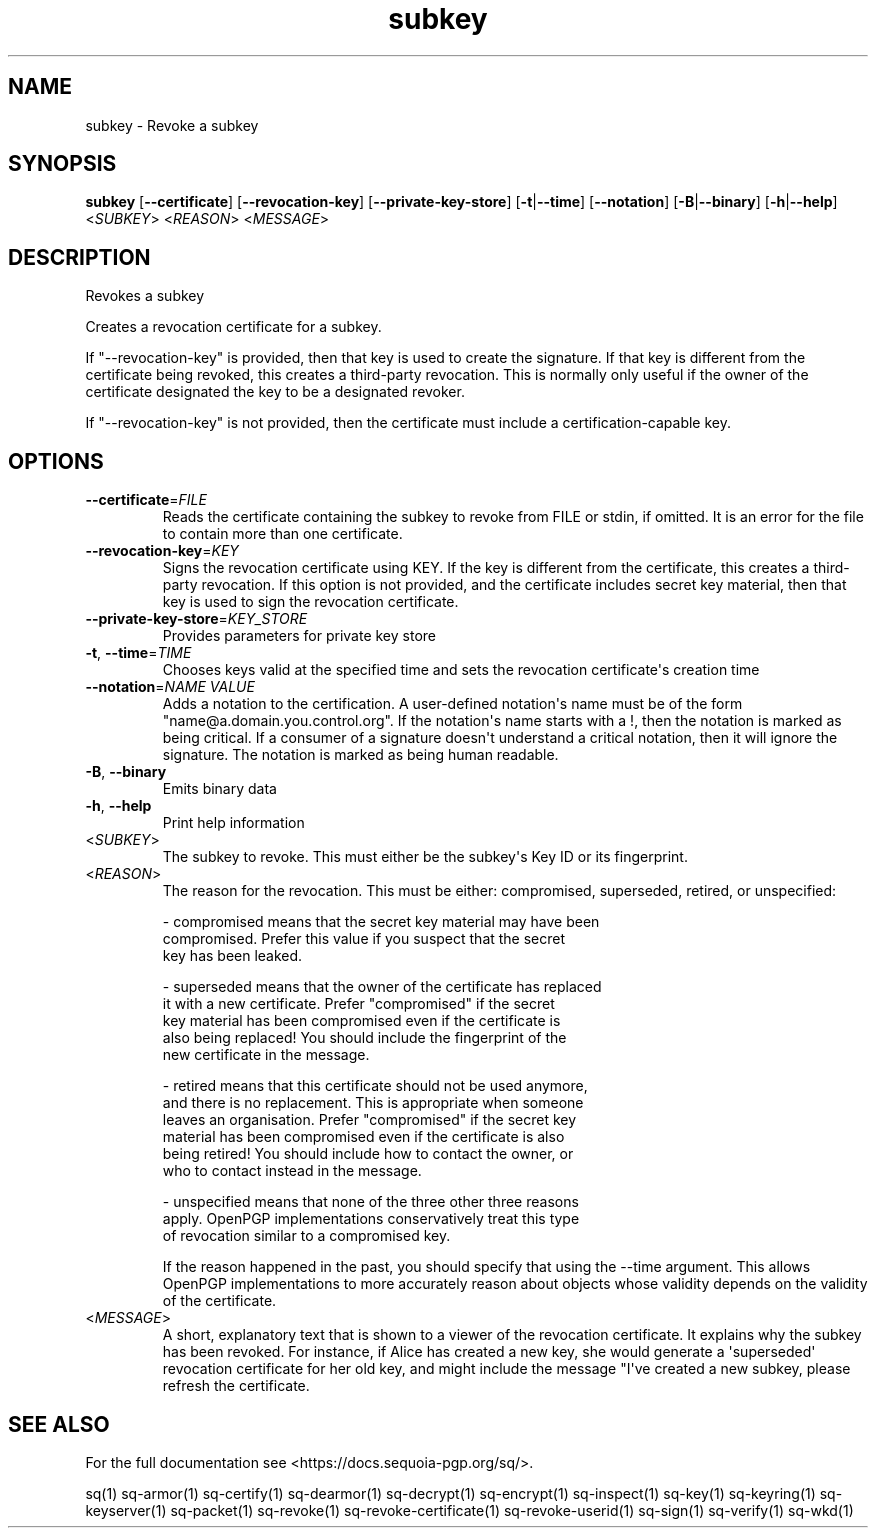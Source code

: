 .ie \n(.g .ds Aq \(aq
.el .ds Aq '
.TH subkey 1 "July 2022" "sq 0.26.0" "Sequoia Manual"
.SH NAME
subkey \- Revoke a subkey
.SH SYNOPSIS
\fBsubkey\fR [\fB\-\-certificate\fR] [\fB\-\-revocation\-key\fR] [\fB\-\-private\-key\-store\fR] [\fB\-t\fR|\fB\-\-time\fR] [\fB\-\-notation\fR] [\fB\-B\fR|\fB\-\-binary\fR] [\fB\-h\fR|\fB\-\-help\fR] <\fISUBKEY\fR> <\fIREASON\fR> <\fIMESSAGE\fR> 
.SH DESCRIPTION
Revokes a subkey
.PP
Creates a revocation certificate for a subkey.
.PP
If "\-\-revocation\-key" is provided, then that key is used to create the signature.  If that key is different from the certificate being revoked, this creates a third\-party revocation.  This is normally only useful if the owner of the certificate designated the key to be a designated revoker.
.PP
If "\-\-revocation\-key" is not provided, then the certificate must include a certification\-capable key.
.SH OPTIONS
.TP
\fB\-\-certificate\fR=\fIFILE\fR
Reads the certificate containing the subkey to revoke from FILE or stdin, if omitted.  It is an error for the file to contain more than one certificate.
.TP
\fB\-\-revocation\-key\fR=\fIKEY\fR
Signs the revocation certificate using KEY.  If the key is different from the certificate, this creates a third\-party revocation.  If this option is not provided, and the certificate includes secret key material, then that key is used to sign the revocation certificate.
.TP
\fB\-\-private\-key\-store\fR=\fIKEY_STORE\fR
Provides parameters for private key store
.TP
\fB\-t\fR, \fB\-\-time\fR=\fITIME\fR
Chooses keys valid at the specified time and sets the revocation certificate\*(Aqs creation time
.TP
\fB\-\-notation\fR=\fINAME VALUE\fR
Adds a notation to the certification.  A user\-defined notation\*(Aqs name must be of the form "name@a.domain.you.control.org". If the notation\*(Aqs name starts with a !, then the notation is marked as being critical.  If a consumer of a signature doesn\*(Aqt understand a critical notation, then it will ignore the signature.  The notation is marked as being human readable.
.TP
\fB\-B\fR, \fB\-\-binary\fR
Emits binary data
.TP
\fB\-h\fR, \fB\-\-help\fR
Print help information
.TP
<\fISUBKEY\fR>
The subkey to revoke.  This must either be the subkey\*(Aqs Key ID or its fingerprint.
.TP
<\fIREASON\fR>
The reason for the revocation.  This must be either: compromised, superseded, retired, or unspecified:

  \- compromised means that the secret key material may have been
    compromised.  Prefer this value if you suspect that the secret
    key has been leaked.

  \- superseded means that the owner of the certificate has replaced
    it with a new certificate.  Prefer "compromised" if the secret
    key material has been compromised even if the certificate is
    also being replaced!  You should include the fingerprint of the
    new certificate in the message.

  \- retired means that this certificate should not be used anymore,
    and there is no replacement.  This is appropriate when someone
    leaves an organisation.  Prefer "compromised" if the secret key
    material has been compromised even if the certificate is also
    being retired!  You should include how to contact the owner, or
    who to contact instead in the message.

  \- unspecified means that none of the three other three reasons
    apply.  OpenPGP implementations conservatively treat this type
    of revocation similar to a compromised key.

If the reason happened in the past, you should specify that using the \-\-time argument.  This allows OpenPGP implementations to more accurately reason about objects whose validity depends on the validity of the certificate.
.TP
<\fIMESSAGE\fR>
A short, explanatory text that is shown to a viewer of the revocation certificate.  It explains why the subkey has been revoked.  For instance, if Alice has created a new key, she would generate a \*(Aqsuperseded\*(Aq revocation certificate for her old key, and might include the message "I\*(Aqve created a new subkey, please refresh the certificate.
.SH "SEE ALSO"
For the full documentation see <https://docs.sequoia\-pgp.org/sq/>.
.PP
sq(1)
sq\-armor(1)
sq\-certify(1)
sq\-dearmor(1)
sq\-decrypt(1)
sq\-encrypt(1)
sq\-inspect(1)
sq\-key(1)
sq\-keyring(1)
sq\-keyserver(1)
sq\-packet(1)
sq\-revoke(1)
sq\-revoke\-certificate(1)
sq\-revoke\-userid(1)
sq\-sign(1)
sq\-verify(1)
sq\-wkd(1)
